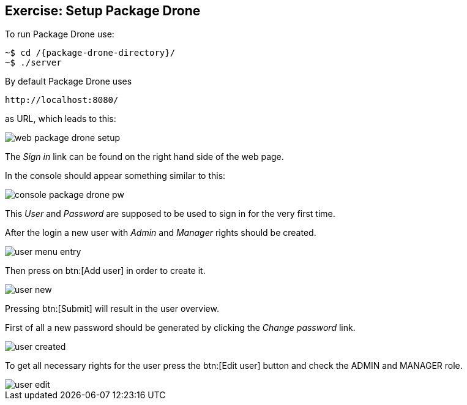 == Exercise: Setup Package Drone

To run Package Drone use:

[source, console]
----
~$ cd /{package-drone-directory}/
~$ ./server
----

By default Package Drone uses 

....
http://localhost:8080/
....

as URL, which leads to this:

image::./web-package-drone-setup.png[]

The _Sign in_ link can be found on the right hand side of the web page.

In the console should appear something similar to this:

image::./console-package-drone-pw.png[]

This _User_ and _Password_ are supposed to be used to sign in for the very first time.

After the login a new user with _Admin_ and _Manager_ rights should be created.

image::user-menu-entry.png[]

Then press on btn:[Add user] in order to create it.

image::user-new.png[]

Pressing btn:[Submit] will result in the user overview.

First of all a new password should be generated by clicking the _Change password_ link.

image::user-created.png[]

To get all necessary rights for the user press the btn:[Edit user] button and check the ADMIN and MANAGER role.

image::user-edit.png[]


